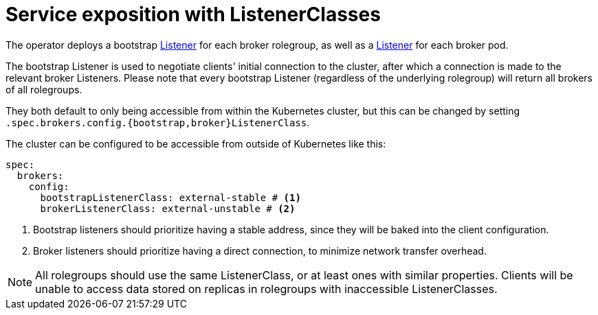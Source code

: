 = Service exposition with ListenerClasses

The operator deploys a bootstrap xref:listener-operator:listener.adoc[Listener] for each broker rolegroup, as well as a xref:listener-operator:listener.adoc[Listener] for each broker pod.

The bootstrap Listener is used to negotiate clients' initial connection to the cluster, after which a connection is made to the relevant broker Listeners.
Please note that every bootstrap Listener (regardless of the underlying rolegroup) will return all brokers of all rolegroups.

They both default to only being accessible from within the Kubernetes cluster, but this can be changed by setting `.spec.brokers.config.{bootstrap,broker}ListenerClass`.

The cluster can be configured to be accessible from outside of Kubernetes like this:

[source,yaml]
----
spec:
  brokers:
    config:
      bootstrapListenerClass: external-stable # <1>
      brokerListenerClass: external-unstable # <2>
----
<1> Bootstrap listeners should prioritize having a stable address, since they will be baked into the client configuration.
<2> Broker listeners should prioritize having a direct connection, to minimize network transfer overhead.

NOTE: All rolegroups should use the same ListenerClass, or at least ones with similar properties. Clients will be unable to access data stored on replicas in rolegroups with inaccessible ListenerClasses.
